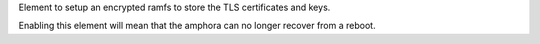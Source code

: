 Element to setup an encrypted ramfs to store the TLS certificates and keys.

Enabling this element will mean that the amphora can no longer recover from a
reboot.
